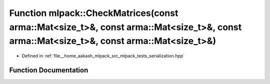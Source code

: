 .. _exhale_function_namespacemlpack_1a58b18b5a75135c9cf5f7e90dd626f7ae:

Function mlpack::CheckMatrices(const arma::Mat<size_t>&, const arma::Mat<size_t>&, const arma::Mat<size_t>&, const arma::Mat<size_t>&)
======================================================================================================================================

- Defined in :ref:`file__home_aakash_mlpack_src_mlpack_tests_serialization.hpp`


Function Documentation
----------------------


.. doxygenfunction:: mlpack::CheckMatrices(const arma::Mat<size_t>&, const arma::Mat<size_t>&, const arma::Mat<size_t>&, const arma::Mat<size_t>&)

